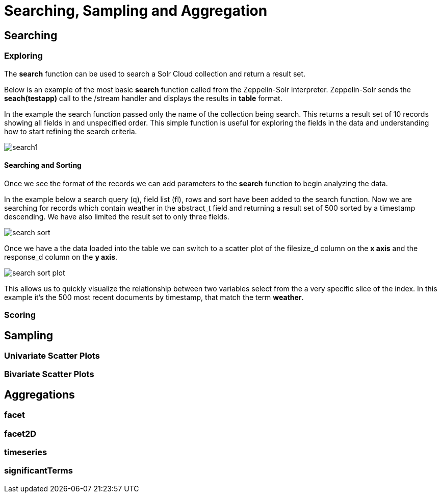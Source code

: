 = Searching, Sampling and Aggregation
// Licensed to the Apache Software Foundation (ASF) under one
// or more contributor license agreements.  See the NOTICE file
// distributed with this work for additional information
// regarding copyright ownership.  The ASF licenses this file
// to you under the Apache License, Version 2.0 (the
// "License"); you may not use this file except in compliance
// with the License.  You may obtain a copy of the License at
//
//   http://www.apache.org/licenses/LICENSE-2.0
//
// Unless required by applicable law or agreed to in writing,
// software distributed under the License is distributed on an
// "AS IS" BASIS, WITHOUT WARRANTIES OR CONDITIONS OF ANY
// KIND, either express or implied.  See the License for the
// specific language governing permissions and limitations
// under the License.



== Searching

=== Exploring

The *search* function can be used to search a Solr Cloud collection and return a
result set.

Below is an example of the most basic *search* function called from the Zeppelin-Solr interpreter.
Zeppelin-Solr sends the *seach(testapp)* call to the /stream handler and displays the results
in *table* format.


In the example the search function passed only the name of the collection being search. This returns
a result set of 10 records showing all fields in and unspecified order. This simple function is useful
for exploring the fields in the data and understanding how to start refining the search criteria.

image::images/math-expressions/search1.png[]

==== Searching and Sorting

Once we see the format of the records we can add parameters to the *search* function to begin analyzing
the data.

In the example below a search query (q), field list (fl), rows and sort have been added to the search
function. Now we are searching for records which contain weather in the abstract_t field and returning
a result set of 500 sorted by a timestamp descending. We have also limited the result set to only three
fields.

image::images/math-expressions/search-sort.png[]


Once we have a the data loaded into the table we can switch to a scatter plot of the filesize_d column
on the *x axis* and the response_d column on the *y axis*.

image::images/math-expressions/search-sort-plot.png[]

This allows us to quickly visualize the relationship between two variables
select from the a very specific slice of the index. In this example it's the
500 most recent documents by timestamp, that match the term *weather*.

=== Scoring


== Sampling

=== Univariate Scatter Plots

=== Bivariate Scatter Plots



== Aggregations

=== facet

=== facet2D

=== timeseries

=== significantTerms